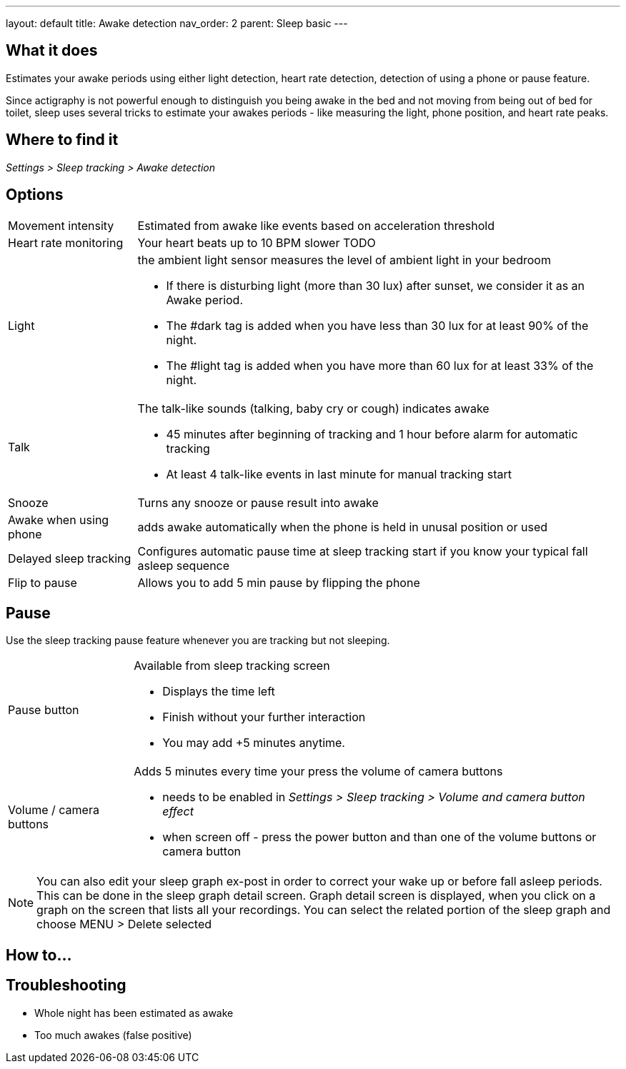 ---
layout: default
title: Awake detection
nav_order: 2
parent: Sleep basic
---

:toc:

== What it does
Estimates your awake periods using either light detection, heart rate detection, detection of using a phone or pause feature.

Since actigraphy is not powerful enough to distinguish you being awake in the bed and not moving from being out of bed for toilet, sleep uses several tricks to estimate your awakes periods - like measuring the light, phone position, and heart rate peaks.

== Where to find it
_Settings > Sleep tracking > Awake detection_

== Options

[horizontal]

Movement intensity:: Estimated from awake like events based on acceleration threshold
Heart rate monitoring:: Your heart beats up to 10 BPM slower TODO
Light:: the ambient light sensor measures the level of ambient light in your bedroom
 * If there is disturbing light (more than 30 lux) after sunset, we consider it as an Awake period.
 * The #dark tag is added when you have less than 30 lux for at least 90% of the night.
 * The #light tag is added when you have more than 60 lux for at least 33% of the night.
Talk:: The talk-like sounds (talking, baby cry or cough) indicates awake
 * 45 minutes after beginning of tracking and 1 hour before alarm for automatic tracking
 * At least 4 talk-like events in last minute for manual tracking start
Snooze:: Turns any snooze or pause result into awake
Awake when using phone:: adds awake automatically when the phone is held in unusal position or used

Delayed sleep tracking:: Configures automatic pause time at sleep tracking start if you know your typical fall asleep sequence
Flip to pause:: Allows you to add 5 min pause by flipping the phone

== Pause

Use the sleep tracking pause feature whenever you are tracking but not sleeping.

[horizontal]
Pause button:: Available from sleep tracking screen
* Displays the time left
* Finish without your further interaction
* You may add +5 minutes anytime.
Volume / camera buttons:: Adds 5 minutes every time your press the volume of camera buttons
* needs to be enabled in _Settings > Sleep tracking > Volume and camera button effect_
* when screen off - press the power button and than one of the volume buttons or camera button

NOTE: You can also edit your sleep graph ex-post in order to correct your wake up or before fall asleep periods. This can be done in the sleep graph detail screen. Graph detail screen is displayed, when you click on a graph on the screen that lists all your recordings. You can select the related portion of the sleep graph and choose MENU &gt; Delete selected


== How to…

== Troubleshooting

* Whole night has been estimated as awake
* Too much awakes (false positive)